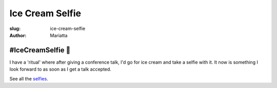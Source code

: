 Ice Cream Selfie
################

:slug: ice-cream-selfie
:author: Mariatta


#IceCreamSelfie 🍦
--------------------

I have a 'ritual' where after giving a conference talk, I'd go for ice cream and
take a selfie with it. It now is something I look forward to as soon as I get a
talk accepted.

See all the `selfies <../category/icecreamselfie.html>`_.


